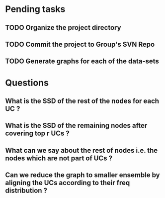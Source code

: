 * Pending tasks
** TODO Organize the project directory
** TODO Commit the project to Group's SVN Repo
** TODO Generate graphs for each of the data-sets
* Questions
** What is the SSD of the rest of the nodes for each UC ?
** What is the SSD of the remaining nodes after covering top r UCs ?
** What can we say about the rest of nodes i.e. the nodes which are not part of UCs ?
** Can we reduce the graph to smaller ensemble by aligning the UCs according to their freq distribution ?
